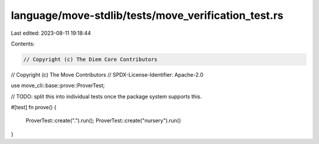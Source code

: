 language/move-stdlib/tests/move_verification_test.rs
====================================================

Last edited: 2023-08-11 19:18:44

Contents:

.. code-block:: rs

    // Copyright (c) The Diem Core Contributors
// Copyright (c) The Move Contributors
// SPDX-License-Identifier: Apache-2.0

use move_cli::base::prove::ProverTest;

// TODO: split this into individual tests once the package system supports this.

#[test]
fn prove() {
    ProverTest::create(".").run();
    ProverTest::create("nursery").run()
}


